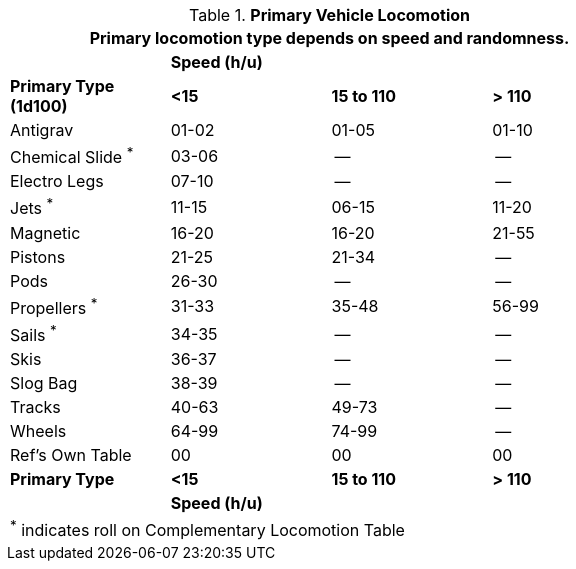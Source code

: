 // Table 54.11 Vehicle Locomotion
.*Primary Vehicle Locomotion*
[width="75%",cols="4*^",frame="all", stripes="even"]
|===
4+<|Primary locomotion type depends on speed and randomness.

s|
3+s|Speed (h/u)

s|Primary Type +
(1d100)

s|<15
s|15 to 110
s|> 110


|Antigrav
|01-02
|01-05
|01-10

|Chemical Slide ^*^
|03-06
|--
|--

|Electro Legs
|07-10
|--
|--

|Jets ^*^
|11-15
|06-15
|11-20

|Magnetic
|16-20
|16-20
|21-55

|Pistons
|21-25
|21-34
|--

|Pods
|26-30
|--
|--

|Propellers ^*^
|31-33
|35-48
|56-99

|Sails ^*^
|34-35
|--
|--

|Skis
|36-37
|--
|--

|Slog Bag
|38-39
|--
|--

|Tracks
|40-63
|49-73
|--

|Wheels
|64-99
|74-99
|--

|Ref's Own Table
|00
|00
|00

s|Primary Type
s|<15
s|15 to 110
s|> 110

s|
3+s|Speed (h/u)

4+<|^*^ indicates roll on Complementary Locomotion Table
|===
